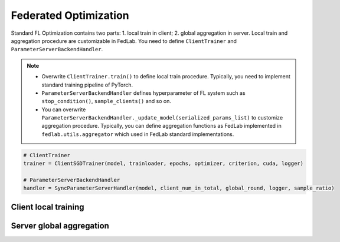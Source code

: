 ***************************
Federated Optimization
***************************

Standard FL Optimization contains two parts: 1. local train in client; 2. global aggregation in
server.  Local train and aggregation procedure are customizable in FedLab. You need to define
``ClientTrainer`` and ``ParameterServerBackendHandler``.

.. note::
   - Overwrite ``ClientTrainer.train()`` to define local train procedure. Typically, you need to
     implement standard training pipeline of PyTorch.
   - ``ParameterServerBackendHandler`` defines hyperparameter of FL system such as
     ``stop_condition()``, ``sample_clients()`` and so on.
   - You can overwrite ``ParameterServerBackendHandler._update_model(serialized_params_list)`` to
     customize aggregation procedure. Typically, you can define aggregation functions as FedLab
     implemented in ``fedlab.utils.aggregator`` which used in FedLab standard implementations.

.. code-block:: python

    # ClientTrainer
    trainer = ClientSGDTrainer(model, trainloader, epochs, optimizer, criterion, cuda, logger)

    # ParameterServerBackendHandler
    handler = SyncParameterServerHandler(model, client_num_in_total, global_round, logger, sample_ratio)


Client local training
=======================



Server global aggregation
==========================